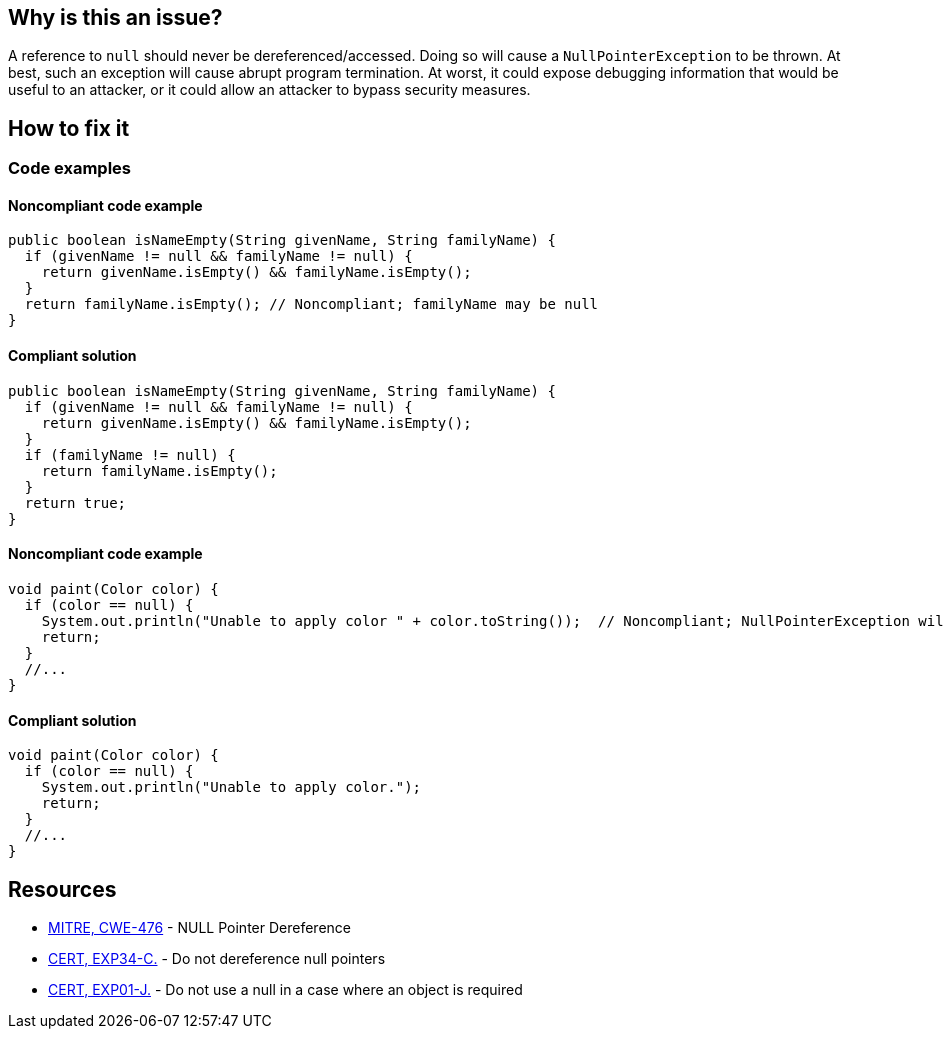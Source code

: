 == Why is this an issue?

A reference to ``++null++`` should never be dereferenced/accessed. Doing so will cause a ``++NullPointerException++`` to be thrown. At best, such an exception will cause abrupt program termination. At worst, it could expose debugging information that would be useful to an attacker, or it could allow an attacker to bypass security measures.

== How to fix it

=== Code examples

==== Noncompliant code example

[source,java,diff-id=1,diff-type=noncompliant]
----
public boolean isNameEmpty(String givenName, String familyName) {
  if (givenName != null && familyName != null) {
    return givenName.isEmpty() && familyName.isEmpty();
  }
  return familyName.isEmpty(); // Noncompliant; familyName may be null
}
----

==== Compliant solution

[source,java,diff-id=1,diff-type=compliant]
----
public boolean isNameEmpty(String givenName, String familyName) {
  if (givenName != null && familyName != null) {
    return givenName.isEmpty() && familyName.isEmpty();
  }
  if (familyName != null) {
    return familyName.isEmpty();
  }
  return true;
}
----

==== Noncompliant code example

[source,java,diff-id=2,diff-type=noncompliant]
----
void paint(Color color) {
  if (color == null) {
    System.out.println("Unable to apply color " + color.toString());  // Noncompliant; NullPointerException will be thrown
    return;
  }
  //...
}
----

==== Compliant solution

[source,java,diff-id=2,diff-type=compliant]
----
void paint(Color color) {
  if (color == null) {
    System.out.println("Unable to apply color.");
    return;
  }
  //...
}
----

== Resources

* https://cwe.mitre.org/data/definitions/476[MITRE, CWE-476] - NULL Pointer Dereference
* https://wiki.sei.cmu.edu/confluence/x/QdcxBQ[CERT, EXP34-C.] - Do not dereference null pointers
* https://wiki.sei.cmu.edu/confluence/x/aDdGBQ[CERT, EXP01-J.] - Do not use a null in a case where an object is required

ifdef::env-github,rspecator-view[]

'''
== Implementation Specification
(visible only on this page)

=== Message

* Fix this access on a value that can be null

'''
endif::env-github,rspecator-view[]
